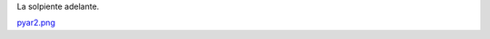 
La solpiente adelante.

`pyar2.png </wiki/RemerasV3/LeonardoVidarte2/attachment/225/pyar2.png>`_



